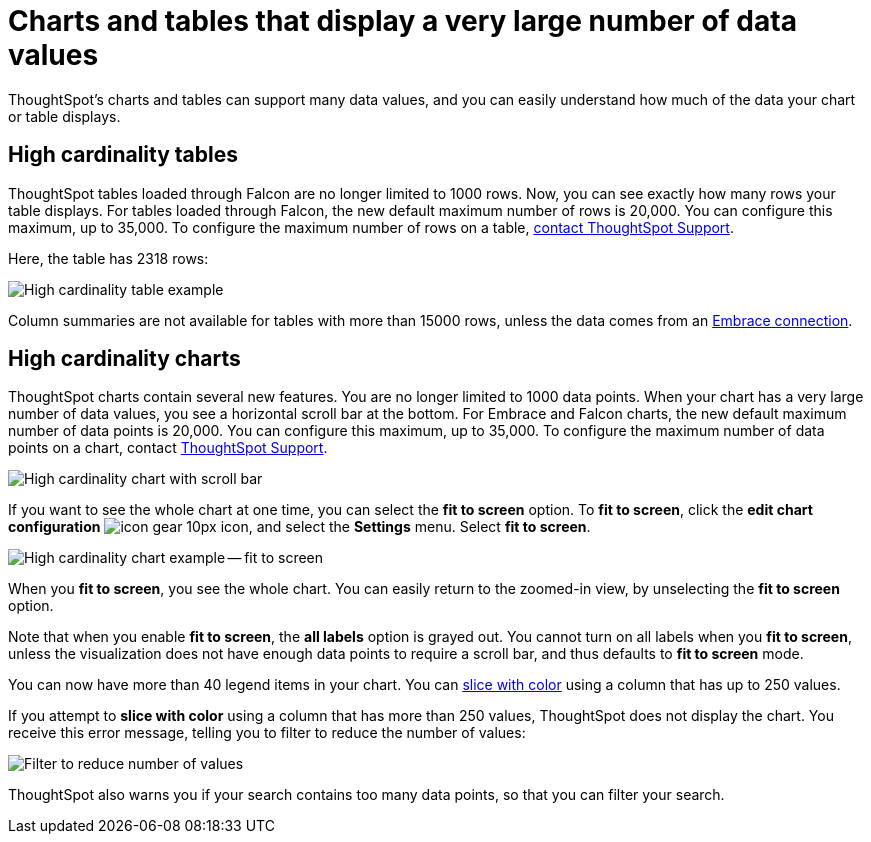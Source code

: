 = Charts and tables that display a very large number of data values
:last_updated: 7/23/2021
:experimental:
:page-aliases: /end-user/search/high-cardinality.adoc
:linkattrs:

ThoughtSpot's charts and tables can support many data values, and you can easily understand how much of the data your chart or table displays.

== High cardinality tables

ThoughtSpot tables loaded through Falcon are no longer limited to 1000 rows.
Now, you can see exactly how many rows your table displays. For tables loaded through Falcon, the new default maximum number of rows is 20,000. You can configure this maximum, up to 35,000. To configure the maximum number of rows on a table, xref:support-contact.adoc[contact ThoughtSpot Support].

Here, the table has 2318 rows:

image::cardinality-table-rows.png[High cardinality table example]

Column summaries are not available for tables with more than 15000 rows, unless the data comes from an xref:embrace.adoc[Embrace connection].

== High cardinality charts

ThoughtSpot charts contain several new features.
You are no longer limited to 1000 data points.
When your chart has a very large number of data values, you see a horizontal scroll bar at the bottom.
For Embrace and Falcon charts, the new default maximum number of data points is 20,000.
You can configure this maximum, up to 35,000.
To configure the maximum number of data points on a chart, contact https://community.thoughtspot.com/customers/s/contactsupport[ThoughtSpot Support^].

image::cardinality-chart-scroll-bar.png[High cardinality chart with scroll bar]

If you want to see the whole chart at one time, you can select the *fit to screen* option.
To *fit to screen*, click the *edit chart configuration* image:icon-gear-10px.png[] icon, and select the *Settings* menu.
Select *fit to screen*.

image::cardinality-chart-options.png[High cardinality chart example -- fit to screen]

When you *fit to screen*, you see the whole chart.
You can easily return to the zoomed-in view, by unselecting the *fit to screen* option.

Note that when you enable *fit to screen*, the *all labels* option is grayed out.
You cannot turn on all labels when you *fit to screen*, unless the visualization does not have enough data points to require a scroll bar, and thus defaults to *fit to screen* mode.

You can now have more than 40 legend items in your chart.
You can xref:chart-column-configure.adoc#slice-with-color[slice with color] using a column that has up to 250 values.

If you attempt to *slice with color* using a column that has more than 250 values, ThoughtSpot does not display the chart.
You receive this error message, telling you to filter to reduce the number of values:

image::cardinality-filter.png[Filter to reduce number of values]

ThoughtSpot also warns you if your search contains too many data points, so that you can filter your search.
